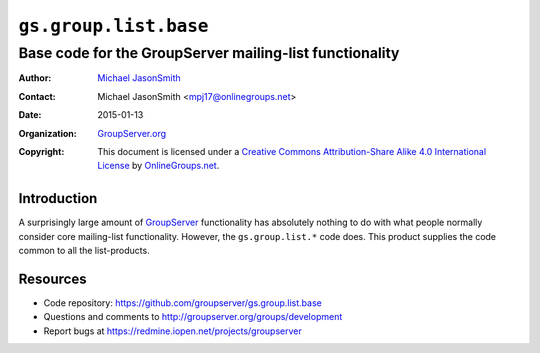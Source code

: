 ======================
``gs.group.list.base``
======================
~~~~~~~~~~~~~~~~~~~~~~~~~~~~~~~~~~~~~~~~~~~~~~~~~~~~~~~~
Base code for the GroupServer mailing-list functionality
~~~~~~~~~~~~~~~~~~~~~~~~~~~~~~~~~~~~~~~~~~~~~~~~~~~~~~~~

:Author: `Michael JasonSmith`_
:Contact: Michael JasonSmith <mpj17@onlinegroups.net>
:Date: 2015-01-13
:Organization: `GroupServer.org`_
:Copyright: This document is licensed under a
  `Creative Commons Attribution-Share Alike 4.0 International License`_
  by `OnlineGroups.net`_.

..  _Creative Commons Attribution-Share Alike 4.0 International License:
    http://creativecommons.org/licenses/by-sa/4.0/

Introduction
============

A surprisingly large amount of GroupServer_ functionality has
absolutely nothing to do with what people normally consider core
mailing-list functionality. However, the ``gs.group.list.*`` code
does. This product supplies the code common to all the
list-products.

Resources
=========

- Code repository: https://github.com/groupserver/gs.group.list.base
- Questions and comments to http://groupserver.org/groups/development
- Report bugs at https://redmine.iopen.net/projects/groupserver

.. _GroupServer: http://groupserver.org/
.. _GroupServer.org: http://groupserver.org/
.. _OnlineGroups.Net: https://onlinegroups.net
.. _Michael JasonSmith: http://groupserver.org/p/mpj17
